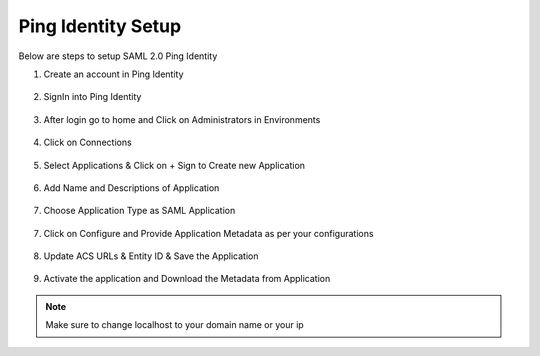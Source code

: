 Ping Identity Setup
========

Below are steps to setup SAML 2.0 Ping Identity

1. Create an account in Ping Identity

.. figure:: ../../../_assets/authentication/pingid/ping_id.PNG
   :alt: sso
   :width: 60%
   
2. SignIn into Ping Identity

.. figure:: ../../../_assets/authentication/pingid/ping_id_1.PNG
   :alt: sso
   :width: 60%

3. After login go to home and Click on Administrators in Environments

.. figure:: ../../../_assets/authentication/pingid/pingid_2.PNG
   :alt: sso
   :width: 60%

4. Click on Connections

.. figure:: ../../../_assets/authentication/pingid/pingid_3.PNG
   :alt: sso
   :width: 60%

5. Select Applications & Click on + Sign to Create new Application

.. figure:: ../../../_assets/authentication/pingid/pingid_4.PNG
   :alt: sso
   :width: 60%

6. Add Name and Descriptions of Application

.. figure:: ../../../_assets/authentication/pingid/pingid_5.PNG
   :alt: sso
   :width: 60%
   
7. Choose Application Type as SAML Application

.. figure:: ../../../_assets/authentication/pingid/pingid_6.PNG
   :alt: sso
   :width: 60%
   
7. Click on Configure and Provide Application Metadata as per your configurations

.. figure:: ../../../_assets/authentication/pingid/pingid_7.PNG
   :alt: sso
   :width: 60%
   
8. Update ACS URLs & Entity ID & Save the Application

.. figure:: ../../../_assets/authentication/pingid/pingid_8.PNG
   :alt: sso
   :width: 60%
   
9. Activate the application and Download the Metadata from Application

.. figure:: ../../../_assets/authentication/pingid/pingid_9.PNG
   :alt: sso
   :width: 60%

.. note::  Make sure to change localhost to your domain name or your ip
